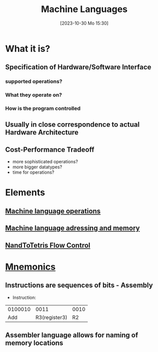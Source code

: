 :PROPERTIES:
:ID:       87faf1f0-3d18-4f0d-9903-bd92f853b870
:END:
#+title: Machine Languages
#+date: [2023-10-30 Mo 15:30]
#+startup: overview

* What it is?
** Specification of Hardware/Software Interface
*** supported operations?
*** What they operate on?
*** How is the program controlled
** Usually in close correspondence to actual Hardware Architecture
** Cost-Performance Tradeoff
- more sophisticated operations?
- more bigger datatypes?
- time for operations?
* Elements
** [[id:d56ccefd-ff02-4719-9709-67917ed81234][Machine language operations]]
** [[id:4531ae96-e5ca-411e-bee5-7ba4fcce3908][Machine language adressing and memory]]
** [[id:ff93cbc3-e8cb-4c98-90f7-a404d001b944][NandToTetris Flow Control]]
* [[id:952af543-8ed7-4121-85f2-6c63e5679f45][Mnemonics]]
** Instructions are sequences of bits - Assembly
- Instruction:
| 0100010 |          0011 | 0010 |
|     Add | R3(register3) |   R2 |
** Assembler language allows for naming of memory locations
